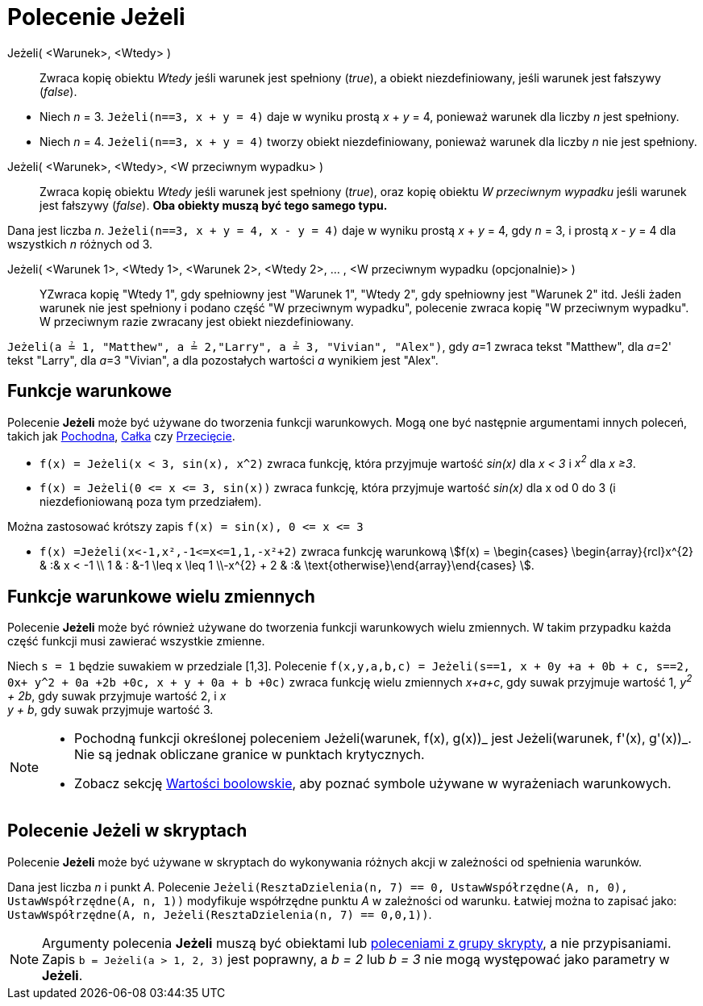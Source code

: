 = Polecenie Jeżeli
:page-en: commands/If
ifdef::env-github[:imagesdir: /en/modules/ROOT/assets/images]

Jeżeli( <Warunek>, <Wtedy> )::
  Zwraca kopię obiektu _Wtedy_ jeśli warunek jest spełniony (_true_), a obiekt niezdefiniowany, jeśli warunek jest fałszywy
  (_false_).

[EXAMPLE]
====

* Niech _n_ = 3. `++Jeżeli(n==3, x + y = 4)++` daje w wyniku prostą _x_ + _y_ = 4, ponieważ warunek dla liczby _n_ jest spełniony.
* Niech _n_ = 4. `++Jeżeli(n==3, x + y = 4)++` tworzy obiekt niezdefiniowany, ponieważ warunek dla liczby _n_ nie jest spełniony.

====

Jeżeli( <Warunek>, <Wtedy>, <W przeciwnym wypadku> )::
  Zwraca kopię obiektu _Wtedy_ jeśli warunek jest spełniony (_true_), oraz kopię obiektu _W przeciwnym wypadku_ jeśli warunek jest fałszywy
  (_false_). *Oba obiekty muszą być tego samego typu.*

[EXAMPLE]
====

Dana jest liczba _n_. `++Jeżeli(n==3, x + y = 4, x - y = 4)++` daje w wyniku prostą _x_ + _y_ = 4, gdy _n_ = 3, i prostą _x_ - _y_ = 4
dla wszystkich _n_ różnych od 3.

====

Jeżeli( <Warunek 1>, <Wtedy 1>, <Warunek 2>, <Wtedy 2>, ... , <W przeciwnym wypadku (opcjonalnie)> )::
  YZwraca kopię "Wtedy 1", gdy spełniowny jest "Warunek 1", "Wtedy 2", gdy spełniowny jest "Warunek 2" itd. Jeśli żaden warunek nie 
jest spełniony i podano część "W przeciwnym wypadku", polecenie zwraca kopię "W przeciwnym wypadku". W przeciwnym razie zwracany jest obiekt niezdefiniowany.

[EXAMPLE]
====

`++Jeżeli(a ≟ 1, "Matthew", a ≟ 2,"Larry", a ≟ 3, "Vivian", "Alex")++`, gdy __a__=1 zwraca tekst "Matthew", dla
__a__=2' tekst "Larry", dla __a__=3 "Vivian", a dla pozostałych wartości _a_ wynikiem jest "Alex".

====

== Funkcje warunkowe

Polecenie *Jeżeli* może być używane do tworzenia funkcji warunkowych. Mogą one być następnie argumentami innych poleceń, 
takich jak xref:/commands/Pochodna.adoc[Pochodna], xref:/commands/Całka.adoc[Całka] czy xref:/commands/Przecięcie.adoc[Przecięcie].

[EXAMPLE]
====

* `++f(x) = Jeżeli(x < 3, sin(x), x^2)++` zwraca funkcję, która przyjmuje wartość _sin(x)_ dla _x < 3_ i _x^2^_ dla _x ≥3_.
* `++f(x) = Jeżeli(0 <= x <= 3, sin(x))++` zwraca funkcję, która przyjmuje wartość _sin(x)_ dla x od 0 do 3 (i niezdefioniowaną poza tym przedziałem).

[NOTE]
====

Można zastosować krótszy zapis `++f(x) = sin(x), 0 <= x <= 3++`

====

* `++f(x) =Jeżeli(x<-1,x²,-1<=x<=1,1,-x²+2)++` zwraca funkcję warunkową stem:[f(x) = \begin{cases} \begin{array}{rcl}x^{2} & :& x < -1 \\
1 & : &-1 \leq x \leq 1 \\-x^{2} + 2 & :& \text{otherwise}\end{array}\end{cases} ].

====

== Funkcje warunkowe wielu zmiennych

Polecenie *Jeżeli* może być również używane do tworzenia funkcji warunkowych wielu zmiennych. 
W takim przypadku każda część funkcji musi zawierać wszystkie zmienne.

[EXAMPLE]
====

Niech `++s = 1++` będzie suwakiem w przedziale [1,3]. Polecenie
`++f(x,y,a,b,c) = Jeżeli(s==1, x + 0y +a + 0b + c, s==2, 0x+ y^2 + 0a +2b +0c, x + y + 0a + b +0c)++` zwraca
funkcję wielu zmiennych _x+a+c_, gdy suwak przyjmuje wartość 1, _y^2^ + 2b_, gdy suwak przyjmuje wartość 2, i _x +
y + b_, gdy suwak przyjmuje wartość 3.

====

[NOTE]
====

* Pochodną funkcji określonej poleceniem Jeżeli(warunek, f(x), g(x))_ jest Jeżeli(warunek, f'(x), g'(x))_. 
Nie są jednak obliczane granice w punktach krytycznych.
* Zobacz sekcję xref:/Wartości_boolowskie.adoc[Wartości boolowskie], aby poznać symbole używane w wyrażeniach warunkowych.

====

== Polecenie Jeżeli w skryptach

Polecenie *Jeżeli* może być używane w skryptach do wykonywania różnych akcji w zależności od spełnienia warunków.

[EXAMPLE]
====

Dana jest liczba _n_ i punkt _A_. Polecenie `++Jeżeli(ResztaDzielenia(n, 7) == 0, UstawWspółrzędne(A, n, 0), UstawWspółrzędne(A, n, 1))++`
modyfikuje współrzędne punktu _A_ w zależności od warunku. Łatwiej można to zapisać jako:
`++ UstawWspółrzędne(A, n, Jeżeli(ResztaDzielenia(n, 7) == 0,0,1))++`.

====

[NOTE]
====

Argumenty polecenia *Jeżeli* muszą być obiektami lub xref:/commands/Skrypty_Polecenia.adoc[poleceniami z grupy skrypty], a nie przypisaniami. Zapis
`++b = Jeżeli(a > 1, 2, 3)++` jest poprawny, a _b = 2_ lub _b = 3_ nie mogą występować jako parametry w *Jeżeli*.

====
